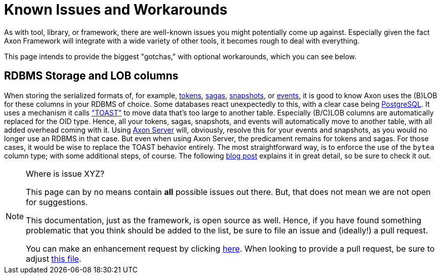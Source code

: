 = Known Issues and Workarounds
:navtitle: Known Issues and Workarounds

As with tool, library, or framework, there are well-known issues you might potentially come up against.
Especially given the fact Axon Framework will integrate with a wide variety of other tools, it becomes rough to deal with everything.

This page intends to provide the biggest "gotchas," with optional workarounds, which you can see below.

== RDBMS Storage and LOB columns

When storing the serialized formats of, for example, xref:axon-framework-reference:events:event-processors/streaming.adoc#tracking-tokens[tokens], xref:axon-framework-reference:sagas:index.adoc[sagas], xref:axon-framework-reference:tuning:event-snapshots.adoc[snapshots], or xref:axon-framework-reference:events:infrastructure.adoc[events], it is good to know Axon uses the (B)LOB for these columns in your RDBMS of choice.
Some databases react unexpectedly to this, with a clear case being link:https://www.postgresql.org/[PostgreSQL].
It uses a mechanism it calls link:https://wiki.postgresql.org/wiki/TOAST["TOAST"] to move data that's too large to another table.
Especially (B/C)LOB columns are automatically replaced for the OID type.
Hence, all your tokens, sagas, snapshots, and events will automatically move to another table, with all added overhead coming with it.
Using xref:axon-server-reference::index.adoc[Axon Server] will, obviously, resolve this for your events and snapshots, as you would no longer use an RDBMS in that case.
But even when using Axon Server, the predicament remains for tokens and sagas.
For those cases, it would be wise to replace the TOAST behavior entirely.
The most straightforward way, is to enforce the use of the `bytea` column type; with some additional steps, of course.
The following link:https://www.axoniq.io/blog/axonframework-and-postgresql-without-toast[blog post] explains it in great detail, so be sure to check it out.


[NOTE]
.Where is issue XYZ?
====
This page can by no means contain **all** possible issues out there.
But, that does not mean we are not open for suggestions.

This documentation, just as the framework, is open source as well.
Hence, if you have found something problematic that you think should be added to the list, be sure to file an issue and (ideally!) a pull request.

You can make an enhancement request by clicking link:https://github.com/AxonFramework/AxonFramework/issues/new?assignees=&labels=Type%3A+Enhancement&projects=&template=2_enhancement_request.md[here].
When looking to provide a pull request, be sure to adjust link:https://github.com/AxonFramework/AxonFramework/blob/master/docs/old-reference-guide/modules/ROOT/pages/serialization.adochttps://github.com/AxonFramework/AxonFramework/blob/master/docs/old-reference-guide/modules/ROOT/pages/known-issues-and-workarounds.adoc[this file].
====
